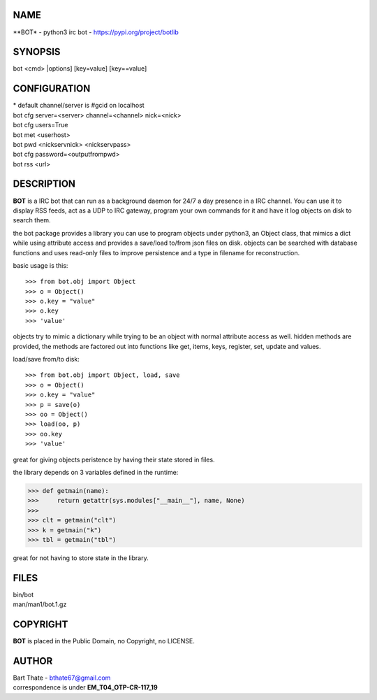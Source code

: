 NAME
====

**BOT* - python3 irc bot - https://pypi.org/project/botlib

SYNOPSIS
========

bot \<cmd\> |options] [key=value] [key==value] 


CONFIGURATION
=============

| * default channel/server is #gcid on localhost

| bot cfg server=\<server\> channel=<channel> nick=\<nick\>
| bot cfg users=True
| bot met \<userhost\>

| bot pwd \<nickservnick\> \<nickservpass\>
| bot cfg password=\<outputfrompwd\>

| bot rss \<url\>

DESCRIPTION
===========

**BOT** is a IRC bot that can run as a  background
daemon for 24/7 a day presence in a IRC channel. You can use it to
display RSS feeds, act as a UDP to IRC gateway, program your own
commands for it and have it log objects on disk to search them. 

the bot package provides a library you can use to program objects 
under python3, an Object class, that mimics a dict while using 
attribute access and provides a save/load to/from json files on disk. objects
can be searched with database functions and uses read-only files to
improve persistence and a type in filename for reconstruction.

basic usage is this::

>>> from bot.obj import Object
>>> o = Object()
>>> o.key = "value"
>>> o.key
>>> 'value'

objects try to mimic a dictionary while trying to be an object with normal
attribute access as well. hidden methods are provided, the methods are
factored out into functions like get, items, keys, register, set, update
and values.

load/save from/to disk::

>>> from bot.obj import Object, load, save
>>> o = Object()
>>> o.key = "value"
>>> p = save(o)
>>> oo = Object()
>>> load(oo, p)
>>> oo.key
>>> 'value'

great for giving objects peristence by having their state stored in files.

the library depends on 3 variables defined in the runtime:

>>> def getmain(name):
>>>     return getattr(sys.modules["__main__"], name, None)
>>>
>>> clt = getmain("clt")
>>> k = getmain("k")
>>> tbl = getmain("tbl")

great for not having to store state in the library.

FILES
=====

| bin/bot
| man/man1/bot.1.gz

COPYRIGHT
=========

**BOT** is placed in the Public Domain, no Copyright, no LICENSE.

AUTHOR
======

| Bart Thate - bthate67@gmail.com
| correspondence is under **EM_T04_OTP-CR-117_19** 
